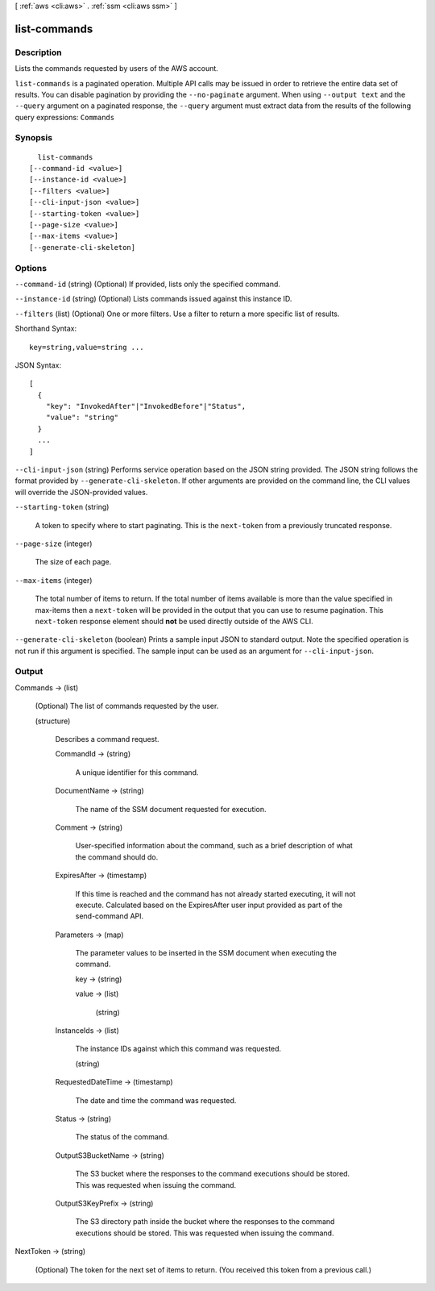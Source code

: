 [ :ref:`aws <cli:aws>` . :ref:`ssm <cli:aws ssm>` ]

.. _cli:aws ssm list-commands:


*************
list-commands
*************



===========
Description
===========



Lists the commands requested by users of the AWS account.



``list-commands`` is a paginated operation. Multiple API calls may be issued in order to retrieve the entire data set of results. You can disable pagination by providing the ``--no-paginate`` argument.
When using ``--output text`` and the ``--query`` argument on a paginated response, the ``--query`` argument must extract data from the results of the following query expressions: ``Commands``


========
Synopsis
========

::

    list-commands
  [--command-id <value>]
  [--instance-id <value>]
  [--filters <value>]
  [--cli-input-json <value>]
  [--starting-token <value>]
  [--page-size <value>]
  [--max-items <value>]
  [--generate-cli-skeleton]




=======
Options
=======

``--command-id`` (string)
(Optional) If provided, lists only the specified command.

``--instance-id`` (string)
(Optional) Lists commands issued against this instance ID.

``--filters`` (list)
(Optional) One or more filters. Use a filter to return a more specific list of results.



Shorthand Syntax::

    key=string,value=string ...




JSON Syntax::

  [
    {
      "key": "InvokedAfter"|"InvokedBefore"|"Status",
      "value": "string"
    }
    ...
  ]



``--cli-input-json`` (string)
Performs service operation based on the JSON string provided. The JSON string follows the format provided by ``--generate-cli-skeleton``. If other arguments are provided on the command line, the CLI values will override the JSON-provided values.

``--starting-token`` (string)
 

  A token to specify where to start paginating. This is the ``next-token`` from a previously truncated response.

   

``--page-size`` (integer)
 

  The size of each page.

   

  

  

``--max-items`` (integer)
 

  The total number of items to return. If the total number of items available is more than the value specified in max-items then a ``next-token`` will be provided in the output that you can use to resume pagination. This ``next-token`` response element should **not** be used directly outside of the AWS CLI.

   

``--generate-cli-skeleton`` (boolean)
Prints a sample input JSON to standard output. Note the specified operation is not run if this argument is specified. The sample input can be used as an argument for ``--cli-input-json``.



======
Output
======

Commands -> (list)

  (Optional) The list of commands requested by the user.

  (structure)

    Describes a command request.

    CommandId -> (string)

      A unique identifier for this command.

      

    DocumentName -> (string)

      The name of the SSM document requested for execution.

      

    Comment -> (string)

      User-specified information about the command, such as a brief description of what the command should do.

      

    ExpiresAfter -> (timestamp)

      If this time is reached and the command has not already started executing, it will not execute. Calculated based on the ExpiresAfter user input provided as part of the send-command API.

      

    Parameters -> (map)

      The parameter values to be inserted in the SSM document when executing the command.

      key -> (string)

        

        

      value -> (list)

        

        (string)

          

          

        

      

    InstanceIds -> (list)

      The instance IDs against which this command was requested.

      (string)

        

        

      

    RequestedDateTime -> (timestamp)

      The date and time the command was requested.

      

    Status -> (string)

      The status of the command.

      

    OutputS3BucketName -> (string)

      The S3 bucket where the responses to the command executions should be stored. This was requested when issuing the command.

      

    OutputS3KeyPrefix -> (string)

      The S3 directory path inside the bucket where the responses to the command executions should be stored. This was requested when issuing the command.

      

    

  

NextToken -> (string)

  (Optional) The token for the next set of items to return. (You received this token from a previous call.)

  

